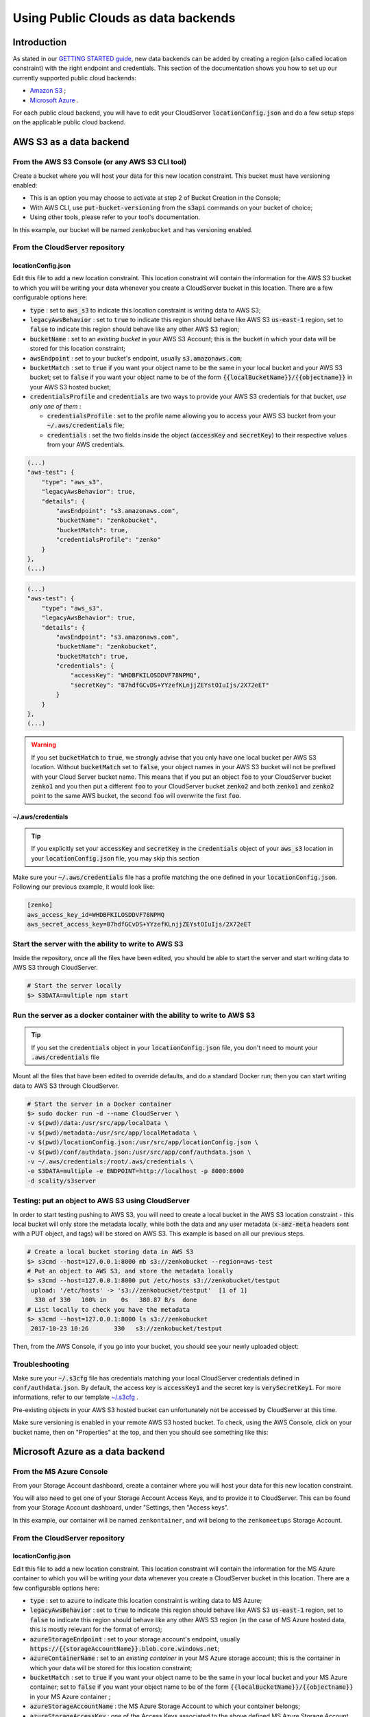 Using Public Clouds as data backends
====================================

Introduction
------------

As stated in our `GETTING STARTED guide <../GETTING_STARTED/#location-configuration>`__,
new data backends can be added by creating a region (also called location
constraint) with the right endpoint and credentials.
This section of the documentation shows you how to set up our currently
supported public cloud backends:

- `Amazon S3 <#aws-s3-as-a-data-backend>`__ ;
- `Microsoft Azure <#microsoft-azure-as-a-data-backend>`__ .

For each public cloud backend, you will have to edit your CloudServer
:code:`locationConfig.json` and do a few setup steps on the applicable public
cloud backend.

AWS S3 as a data backend
------------------------

From the AWS S3 Console (or any AWS S3 CLI tool)
~~~~~~~~~~~~~~~~~~~~~~~~~~~~~~~~~~~~~~~~~~~~~~~~

Create a bucket where you will host your data for this new location constraint.
This bucket must have versioning enabled:

- This is an option you may choose to activate at step 2 of Bucket Creation in
  the Console;
- With AWS CLI, use :code:`put-bucket-versioning` from the :code:`s3api`
  commands on your bucket of choice;
- Using other tools, please refer to your tool's documentation.

In this example, our bucket will be named ``zenkobucket`` and has versioning
enabled.

From the CloudServer repository
~~~~~~~~~~~~~~~~~~~~~~~~~~~~~~~

locationConfig.json
^^^^^^^^^^^^^^^^^^^

Edit this file to add a new location constraint. This location constraint will
contain the information for the AWS S3 bucket to which you will be writing your
data whenever you create a CloudServer bucket in this location.
There are a few configurable options here:

- :code:`type` : set to :code:`aws_s3` to indicate this location constraint is
  writing data to AWS S3;
- :code:`legacyAwsBehavior` : set to :code:`true` to indicate this region should
  behave like AWS S3 :code:`us-east-1` region, set to :code:`false` to indicate
  this region should behave like any other AWS S3 region;
- :code:`bucketName` : set to an *existing bucket* in your AWS S3 Account; this
  is the bucket in which your data will be stored for this location constraint;
- :code:`awsEndpoint` : set to your bucket's endpoint, usually :code:`s3.amazonaws.com`;
- :code:`bucketMatch` : set to :code:`true` if you want your object name to be the
  same in your local bucket and your AWS S3 bucket; set to :code:`false` if you
  want your object name to be of the form :code:`{{localBucketName}}/{{objectname}}`
  in your AWS S3 hosted bucket;
- :code:`credentialsProfile` and :code:`credentials` are two ways to provide
  your AWS S3 credentials for that bucket, *use only one of them* :

  - :code:`credentialsProfile` : set to the profile name allowing you to access
    your AWS S3 bucket from your :code:`~/.aws/credentials` file;
  - :code:`credentials` : set the two fields inside the object (:code:`accessKey`
    and :code:`secretKey`) to their respective values from your AWS credentials.

.. code:: json

    (...)
    "aws-test": {
        "type": "aws_s3",
        "legacyAwsBehavior": true,
        "details": {
            "awsEndpoint": "s3.amazonaws.com",
            "bucketName": "zenkobucket",
            "bucketMatch": true,
            "credentialsProfile": "zenko"
        }
    },
    (...)

.. code:: json

    (...)
    "aws-test": {
        "type": "aws_s3",
        "legacyAwsBehavior": true,
        "details": {
            "awsEndpoint": "s3.amazonaws.com",
            "bucketName": "zenkobucket",
            "bucketMatch": true,
            "credentials": {
                "accessKey": "WHDBFKILOSDDVF78NPMQ",
                "secretKey": "87hdfGCvDS+YYzefKLnjjZEYstOIuIjs/2X72eET"
            }
        }
    },
    (...)

.. WARNING::
   If you set :code:`bucketMatch` to :code:`true`, we strongly advise that you
   only have one local bucket per AWS S3 location.
   Without :code:`bucketMatch` set to :code:`false`, your object names in your
   AWS S3 bucket will not be prefixed with your Cloud Server bucket name. This
   means that if you put an object :code:`foo` to your CloudServer bucket
   :code:`zenko1` and you then put a different :code:`foo` to your CloudServer
   bucket :code:`zenko2` and both :code:`zenko1` and :code:`zenko2` point to the
   same AWS bucket, the second :code:`foo` will overwrite the first :code:`foo`.

~/.aws/credentials
^^^^^^^^^^^^^^^^^^

.. TIP::
   If you explicitly set your :code:`accessKey` and :code:`secretKey` in the 
   :code:`credentials` object of your :code:`aws_s3` location in your
   :code:`locationConfig.json` file, you may skip this section

Make sure your :code:`~/.aws/credentials` file has a profile matching the one
defined in your :code:`locationConfig.json`. Following our previous example, it
would look like:


.. code:: shell

    [zenko]
    aws_access_key_id=WHDBFKILOSDDVF78NPMQ
    aws_secret_access_key=87hdfGCvDS+YYzefKLnjjZEYstOIuIjs/2X72eET

Start the server with the ability to write to AWS S3
~~~~~~~~~~~~~~~~~~~~~~~~~~~~~~~~~~~~~~~~~~~~~~~~~~~~

Inside the repository, once all the files have been edited, you should be able
to start the server and start writing data to AWS S3 through CloudServer.

.. code:: shell

   # Start the server locally
   $> S3DATA=multiple npm start

Run the server as a docker container with the ability to write to AWS S3
~~~~~~~~~~~~~~~~~~~~~~~~~~~~~~~~~~~~~~~~~~~~~~~~~~~~~~~~~~~~~~~~~~~~~~~~

.. TIP::
   If you set the :code:`credentials` object in your
   :code:`locationConfig.json` file, you don't need to mount your
   :code:`.aws/credentials` file

Mount all the files that have been edited to override defaults, and do a
standard Docker run; then you can start writing data to AWS S3 through
CloudServer.

.. code:: shell

   # Start the server in a Docker container
   $> sudo docker run -d --name CloudServer \
   -v $(pwd)/data:/usr/src/app/localData \
   -v $(pwd)/metadata:/usr/src/app/localMetadata \
   -v $(pwd)/locationConfig.json:/usr/src/app/locationConfig.json \
   -v $(pwd)/conf/authdata.json:/usr/src/app/conf/authdata.json \
   -v ~/.aws/credentials:/root/.aws/credentials \
   -e S3DATA=multiple -e ENDPOINT=http://localhost -p 8000:8000
   -d scality/s3server

Testing: put an object to AWS S3 using CloudServer
~~~~~~~~~~~~~~~~~~~~~~~~~~~~~~~~~~~~~~~~~~~~~~~~~~

In order to start testing pushing to AWS S3, you will need to create a local
bucket in the AWS S3 location constraint - this local bucket will only store the
metadata locally, while both the data and any user metadata (:code:`x-amz-meta`
headers sent with a PUT object, and tags) will be stored on AWS S3.
This example is based on all our previous steps.

.. code:: shell

   # Create a local bucket storing data in AWS S3
   $> s3cmd --host=127.0.0.1:8000 mb s3://zenkobucket --region=aws-test
   # Put an object to AWS S3, and store the metadata locally
   $> s3cmd --host=127.0.0.1:8000 put /etc/hosts s3://zenkobucket/testput
    upload: '/etc/hosts' -> 's3://zenkobucket/testput'  [1 of 1]
     330 of 330   100% in    0s   380.87 B/s  done
   # List locally to check you have the metadata
   $> s3cmd --host=127.0.0.1:8000 ls s3://zenkobucket
    2017-10-23 10:26       330   s3://zenkobucket/testput

Then, from the AWS Console, if you go into your bucket, you should see your
newly uploaded object:

.. figure:: ../res/aws-console-successful-put.png
   :alt: AWS S3 Console upload example

Troubleshooting
~~~~~~~~~~~~~~~

Make sure your :code:`~/.s3cfg` file has credentials matching your local
CloudServer credentials defined in :code:`conf/authdata.json`. By default, the
access key is :code:`accessKey1` and the secret key is :code:`verySecretKey1`.
For more informations, refer to our template `~/.s3cfg <./CLIENTS/#s3cmd>`__ .

Pre-existing objects in your AWS S3 hosted bucket can unfortunately not be
accessed by CloudServer at this time.

Make sure versioning is enabled in your remote AWS S3 hosted bucket. To check,
using the AWS Console, click on your bucket name, then on "Properties" at the
top, and then you should see something like this:

.. figure:: ../res/aws-console-versioning-enabled.png
   :alt: AWS Console showing versioning enabled

Microsoft Azure as a data backend
---------------------------------

From the MS Azure Console
~~~~~~~~~~~~~~~~~~~~~~~~~

From your Storage Account dashboard, create a container where you will host your
data for this new location constraint.

You will also need to get one of your Storage Account Access Keys, and to
provide it to CloudServer.
This can be found from your Storage Account dashboard, under "Settings, then
"Access keys".

In this example, our container will be named ``zenkontainer``, and will belong
to the ``zenkomeetups`` Storage Account.

From the CloudServer repository
~~~~~~~~~~~~~~~~~~~~~~~~~~~~~~~

locationConfig.json
^^^^^^^^^^^^^^^^^^^

Edit this file to add a new location constraint. This location constraint will
contain the information for the MS Azure container to which you will be writing
your data whenever you create a CloudServer bucket in this location.
There are a few configurable options here:

- :code:`type` : set to :code:`azure` to indicate this location constraint is
  writing data to MS Azure;
- :code:`legacyAwsBehavior` : set to :code:`true` to indicate this region should
  behave like AWS S3 :code:`us-east-1` region, set to :code:`false` to indicate
  this region should behave like any other AWS S3 region (in the case of MS Azure
  hosted data, this is mostly relevant for the format of errors);
- :code:`azureStorageEndpoint` : set to your storage account's endpoint, usually
  :code:`https://{{storageAccountName}}.blob.core.windows.net`;
- :code:`azureContainerName` : set to an *existing container* in your MS Azure
  storage account; this is the container in which your data will be stored for
  this location constraint;
- :code:`bucketMatch` : set to :code:`true` if you want your object name to be
  the same in your local bucket and your MS Azure container; set to
  :code:`false` if you want your object name to be of the form
  :code:`{{localBucketName}}/{{objectname}}` in your MS Azure container ;
- :code:`azureStorageAccountName` : the MS Azure Storage Account to which your
  container belongs;
- :code:`azureStorageAccessKey` : one of the Access Keys associated to the above
  defined MS Azure Storage Account.

.. code:: json

    (...)
    "azure-test": {
	"type": "azure",
        "legacyAwsBehavior": false,
        "details": {
          "azureStorageEndpoint": "https://zenkomeetups.blob.core.windows.net/",
	  "bucketMatch": true,
          "azureContainerName": "zenkontainer",
	  "azureStorageAccountName": "zenkomeetups",
	  "azureStorageAccessKey": "auhyDo8izbuU4aZGdhxnWh0ODKFP3IWjsN1UfFaoqFbnYzPj9bxeCVAzTIcgzdgqomDKx6QS+8ov8PYCON0Nxw=="
	}
    },
    (...)

.. WARNING::
   If you set :code:`bucketMatch` to :code:`true`, we strongly advise that you
   only have one local bucket per MS Azure location.
   Without :code:`bucketMatch` set to :code:`false`, your object names in your
   MS Azure container will not be prefixed with your Cloud Server bucket name.
   This means that if you put an object :code:`foo` to your CloudServer bucket
   :code:`zenko1` and you then put a different :code:`foo` to your CloudServer
   bucket :code:`zenko2` and both :code:`zenko1` and :code:`zenko2` point to the
   same MS Azure container, the second :code:`foo` will overwrite the first
   :code:`foo`.

.. TIP::
   You may export environment variables to **override** some of your
   :code:`locationConfig.json` variable ; the syntax for them is
   :code:`{{region-name}}_{{ENV_VAR_NAME}}`; currently, the available variables
   are those shown below, with the values used in the current example:

   .. code:: shell

      $> export azure-test_AZURE_STORAGE_ACCOUNT_NAME="zenkomeetups"
      $> export azure-test_AZURE_STORAGE_ACCESS_KEY="auhyDo8izbuU4aZGdhxnWh0ODKFP3IWjsN1UfFaoqFbnYzPj9bxeCVAzTIcgzdgqomDKx6QS+8ov8PYCON0Nxw=="
      $> export azure-test_AZURE_STORAGE_ENDPOINT="https://zenkomeetups.blob.core.windows.net/"

Start the server with the ability to write to MS Azure
~~~~~~~~~~~~~~~~~~~~~~~~~~~~~~~~~~~~~~~~~~~~~~~~~~~~~~

Inside the repository, once all the files have been edited, you should be able
to start the server and start writing data to MS Azure through CloudServer.

.. code:: shell

   # Start the server locally
   $> S3DATA=multiple npm start

Run the server as a docker container with the ability to write to MS Azure
~~~~~~~~~~~~~~~~~~~~~~~~~~~~~~~~~~~~~~~~~~~~~~~~~~~~~~~~~~~~~~~~~~~~~~~~~~

Mount all the files that have been edited to override defaults, and do a
standard Docker run; then you can start writing data to MS Azure through
CloudServer.

.. code:: shell

   # Start the server in a Docker container
   $> sudo docker run -d --name CloudServer \
   -v $(pwd)/data:/usr/src/app/localData \
   -v $(pwd)/metadata:/usr/src/app/localMetadata \
   -v $(pwd)/locationConfig.json:/usr/src/app/locationConfig.json \
   -v $(pwd)/conf/authdata.json:/usr/src/app/conf/authdata.json \
   -e S3DATA=multiple -e ENDPOINT=http://localhost -p 8000:8000
   -d scality/s3server

Testing: put an object to MS Azure using CloudServer
~~~~~~~~~~~~~~~~~~~~~~~~~~~~~~~~~~~~~~~~~~~~~~~~~~~~

In order to start testing pushing to MS Azure, you will need to create a local
bucket in the MS Azure region - this local bucket will only store the metadata
locally, while both the data and any user metadata (:code:`x-amz-meta` headers
sent with a PUT object, and tags) will be stored on MS Azure.
This example is based on all our previous steps.

.. code:: shell

   # Create a local bucket storing data in MS Azure
   $> s3cmd --host=127.0.0.1:8000 mb s3://zenkontainer --region=azure-test
   # Put an object to MS Azure, and store the metadata locally
   $> s3cmd --host=127.0.0.1:8000 put /etc/hosts s3://zenkontainer/testput
    upload: '/etc/hosts' -> 's3://zenkontainer/testput'  [1 of 1]
     330 of 330   100% in    0s   380.87 B/s  done
   # List locally to check you have the metadata
   $> s3cmd --host=127.0.0.1:8000 ls s3://zenkobucket
    2017-10-24 14:38       330   s3://zenkontainer/testput

Then, from the MS Azure Console, if you go into your container, you should see
your newly uploaded object:

.. figure:: ../res/azure-console-successful-put.png
   :alt: MS Azure Console upload example

Troubleshooting
~~~~~~~~~~~~~~~

Make sure your :code:`~/.s3cfg` file has credentials matching your local
CloudServer credentials defined in :code:`conf/authdata.json`. By default, the
access key is :code:`accessKey1` and the secret key is :code:`verySecretKey1`.
For more informations, refer to our template `~/.s3cfg <./CLIENTS/#s3cmd>`__ .

Pre-existing objects in your MS Azure container can unfortunately not be
accessed by CloudServer at this time.

For any data backend
--------------------

From the CloudServer repository
~~~~~~~~~~~~~~~~~~~~~~~~~~~~~~~

config.json
^^^^^^^^^^^

.. IMPORTANT::
   You only need to follow this section if you want to define a given location
   as the default for a specific endpoint

Edit the :code:`restEndpoint` section of your :code:`config.json` file to add
an endpoint definition matching the location you want to use as a default for an
endpoint to this specific endpoint.
In this example, we'll make :code:`custom-location` our default location for the
endpoint :code:`zenkotos3.com`:

.. code:: json

    (...)
    "restEndpoints": {
        "localhost": "us-east-1",
        "127.0.0.1": "us-east-1",
        "cloudserver-front": "us-east-1",
        "s3.docker.test": "us-east-1",
        "127.0.0.2": "us-east-1",
        "zenkotos3.com": "custom-location"
    },
    (...)

